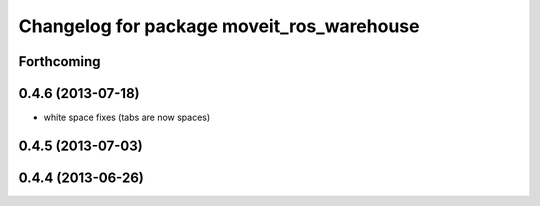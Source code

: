 ^^^^^^^^^^^^^^^^^^^^^^^^^^^^^^^^^^^^^^^^^^
Changelog for package moveit_ros_warehouse
^^^^^^^^^^^^^^^^^^^^^^^^^^^^^^^^^^^^^^^^^^

Forthcoming
-----------

0.4.6 (2013-07-18)
------------------
* white space fixes (tabs are now spaces)

0.4.5 (2013-07-03)
------------------

0.4.4 (2013-06-26)
------------------
